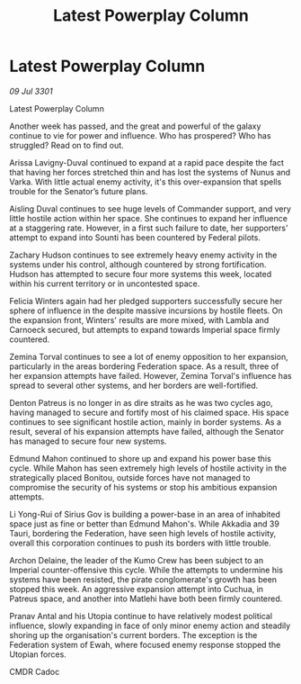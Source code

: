 :PROPERTIES:
:ID:       1651c12d-062c-4dc5-8db5-e18fc42b95b1
:END:
#+title: Latest Powerplay Column
#+filetags: :galnet:

* Latest Powerplay Column

/09 Jul 3301/

Latest Powerplay Column 
 
Another week has passed, and the great and powerful of the galaxy continue to vie for power and influence.  Who has prospered? Who has struggled? Read on to find out. 

Arissa Lavigny-Duval continued to expand at a rapid pace despite the fact that having her forces stretched thin and has lost the systems of Nunus and Varka. With little actual enemy activity, it's this over-expansion that spells trouble for the Senator’s future plans. 

Aisling Duval continues to see huge levels of Commander support, and very little hostile action within her space. She continues to expand her influence at a staggering rate. However, in a first such failure to date, her supporters' attempt to expand into Sounti has been countered by Federal pilots. 

Zachary Hudson continues to see extremely heavy enemy activity in the systems under his control, although countered by strong fortification. Hudson has attempted to secure four more systems this week, located within his current territory or in uncontested space. 

Felicia Winters again had her pledged supporters successfully secure her sphere of influence in the despite massive incursions by hostile fleets. On the expansion front, Winters' results are more mixed, with Lambla and Carnoeck secured, but attempts to expand towards Imperial space firmly countered. 

Zemina Torval continues to see a lot of enemy opposition to her expansion, particularly in the areas bordering Federation space. As a result, three of her expansion attempts have failed. However, Zemina Torval's influence has spread to several other systems, and her borders are well-fortified. 

Denton Patreus is no longer in as dire straits as he was two cycles ago, having managed to secure and fortify most of his claimed space. His space continues to see significant hostile action, mainly in border systems. As a result, several of his expansion attempts have failed, although the Senator has managed to secure four new systems. 

Edmund Mahon continued to shore up and expand his power base this cycle. While Mahon has seen extremely high levels of hostile activity in the strategically placed Bonitou, outside forces have not managed to compromise the security of his systems or stop his ambitious expansion attempts. 

Li Yong-Rui of Sirius Gov is building a power-base in an area of inhabited space just as fine or better than Edmund Mahon's. While Akkadia and 39 Tauri, bordering the Federation, have seen high levels of hostile activity, overall this corporation continues to push its borders with little trouble. 

Archon Delaine, the leader of the Kumo Crew has been subject to an Imperial counter-offensive this cycle. While the attempts to undermine his systems have been resisted, the pirate conglomerate's growth has been stopped this week. An aggressive expansion attempt into Cuchua, in Patreus space, and another into Matlehi have both been firmly countered. 

Pranav Antal and his Utopia continue to have relatively modest political influence, slowly expanding in face of only minor enemy action and steadily shoring up the organisation's current borders. The exception is the Federation system of Ewah, where focused enemy response stopped the Utopian forces. 

CMDR Cadoc
